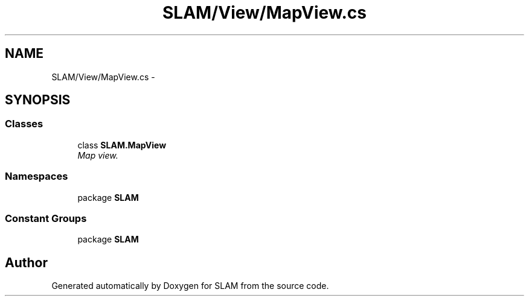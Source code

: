 .TH "SLAM/View/MapView.cs" 3 "Thu Apr 24 2014" "SLAM" \" -*- nroff -*-
.ad l
.nh
.SH NAME
SLAM/View/MapView.cs \- 
.SH SYNOPSIS
.br
.PP
.SS "Classes"

.in +1c
.ti -1c
.RI "class \fBSLAM\&.MapView\fP"
.br
.RI "\fIMap view\&. \fP"
.in -1c
.SS "Namespaces"

.in +1c
.ti -1c
.RI "package \fBSLAM\fP"
.br
.in -1c
.SS "Constant Groups"

.in +1c
.ti -1c
.RI "package \fBSLAM\fP"
.br
.in -1c
.SH "Author"
.PP 
Generated automatically by Doxygen for SLAM from the source code\&.
